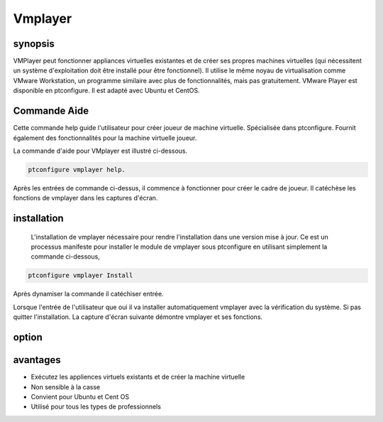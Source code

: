 ===========
Vmplayer
===========

synopsis
----------------

VMPlayer peut fonctionner appliances virtuelles existantes et de créer ses propres machines virtuelles (qui nécessitent un système d'exploitation doit être installé pour être fonctionnel). Il utilise le même noyau de virtualisation comme VMware Workstation, un programme similaire avec plus de fonctionnalités, mais pas gratuitement. VMware Player est disponible en ptconfigure. Il est adapté avec Ubuntu et CentOS.

Commande Aide
-----------------------

Cette commande help guide l'utilisateur pour créer joueur de machine virtuelle. Spécialisée dans ptconfigure. Fournit également des fonctionnalités pour la machine virtuelle
joueur.

La commande d'aide pour VMplayer est illustré ci-dessous.

.. code-block:: bash
		
		ptconfigure vmplayer help.

Après les entrées de commande ci-dessus, il commence à fonctionner pour créer le cadre de joueur. Il catéchèse les fonctions de vmplayer dans les captures d'écran.

installation
-----------------

 L'installation de vmplayer nécessaire pour rendre l'installation dans une version mise à jour. Ce est un processus manifeste pour installer le module de vmplayer sous ptconfigure en utilisant simplement la commande ci-dessous,

.. code-block:: bash

		ptconfigure vmplayer Install

Après dynamiser la commande il catéchiser entrée.

Lorsque l'entrée de l'utilisateur que oui il va installer automatiquement vmplayer avec la vérification du système. Si pas quitter l'installation. La capture d'écran suivante démontre vmplayer et ses fonctions.

option
------------

.. cssclass:: table-bordered

 +---------------------------+---------------------------------------------+-------------+----------------------------------------------+
 | paramètres                | Autres  Paramètres                          | options     | Commentaires                                 |
 +===========================+=============================================+=============+==============================================+
 |Install vmplayer?(Y/N)     | Au lieu d'utiliser vmplayer nous pouvons    | Y           | Il va installer vmplayer sous ptconfigure    |
 |                           | utiliser VMPlayer, VM-player                |             | dans Pharaoh tools                           |
 +---------------------------+---------------------------------------------+-------------+----------------------------------------------+
 |Install vmplayer?(Y/N)     | Au lieu d'utiliser vmplayer nous pouvons    | N           | La sortie du système d'installation          |
 |                           | utiliser VMPlayer, VM-player|               |             |                                              |
 +---------------------------+---------------------------------------------+-------------+----------------------------------------------+

avantages
----------------

* Exécutez les appliences virtuels existants et de créer la machine virtuelle
* Non sensible à la casse
* Convient pour Ubuntu et Cent OS
* Utilisé pour tous les types de professionnels
